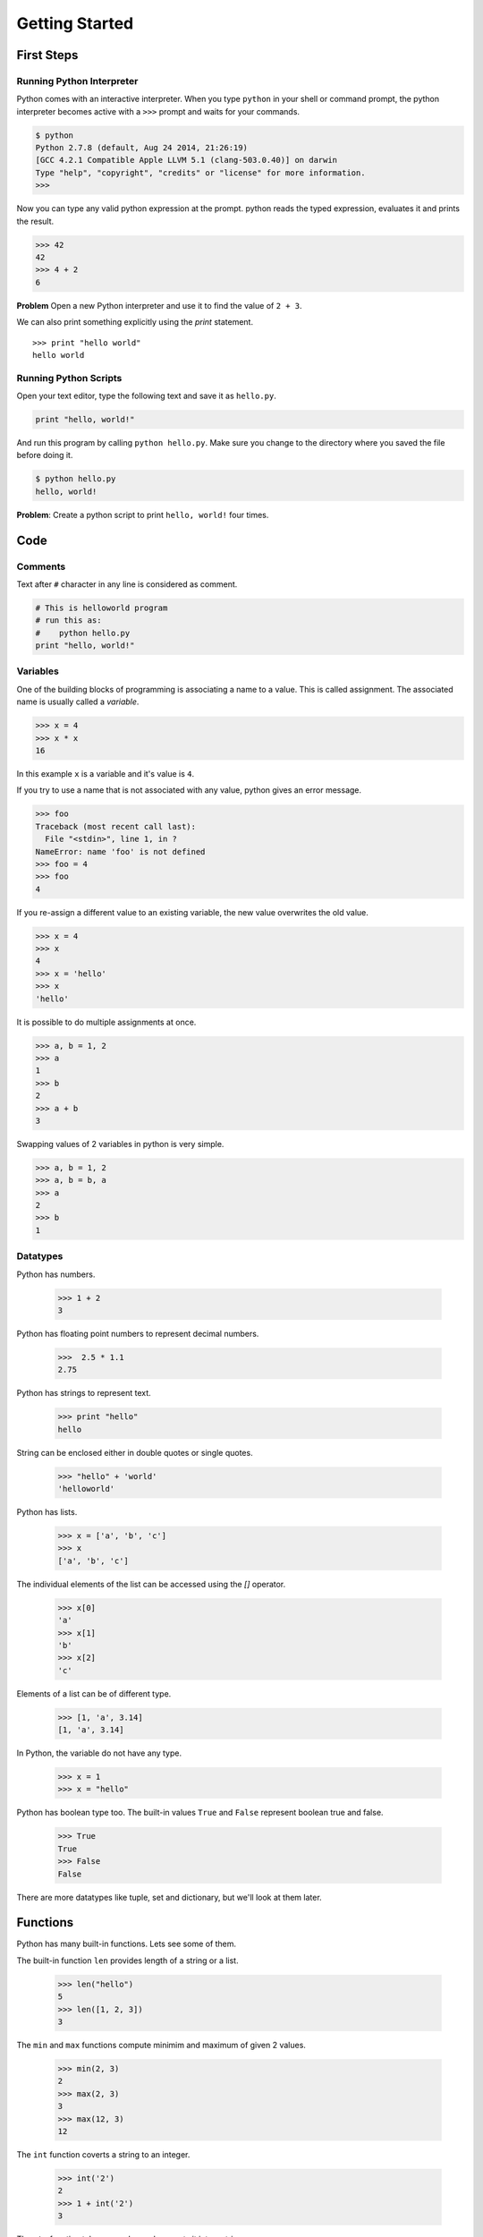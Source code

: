 Getting Started
===============

First Steps
-----------

Running Python Interpreter
^^^^^^^^^^^^^^^^^^^^^^^^^^

Python comes with an interactive interpreter. When you type ``python`` in your
shell or command prompt, the python interpreter becomes active with a ``>>>``
prompt and waits for your commands.

.. code-block:: python

    $ python
    Python 2.7.8 (default, Aug 24 2014, 21:26:19)
    [GCC 4.2.1 Compatible Apple LLVM 5.1 (clang-503.0.40)] on darwin
    Type "help", "copyright", "credits" or "license" for more information.
    >>>

Now you can type any valid python expression at the prompt. python reads the
typed expression, evaluates it and prints the result.

.. code-block:: python

    >>> 42
    42
    >>> 4 + 2
    6

**Problem** Open a new Python interpreter and use it to find the value of ``2 + 3``.

We can also print something explicitly using the `print` statement.

::

    >>> print "hello world"
    hello world

Running Python Scripts
^^^^^^^^^^^^^^^^^^^^^^

Open your text editor, type the following text and save it as ``hello.py``.

.. code-block:: python

    print "hello, world!"

And run this program by calling ``python hello.py``. Make sure you change to
the directory where you saved the file before doing it.

.. code-block:: python

    $ python hello.py
    hello, world!

**Problem**: Create a python script to print  ``hello, world!`` four times.

Code
----

Comments
^^^^^^^^

Text after ``#`` character in any line is considered as comment.

.. code-block:: python

    # This is helloworld program
    # run this as:
    #    python hello.py
    print "hello, world!"

Variables
^^^^^^^^^

One of the building blocks of programming is associating a name to a value.
This is called assignment. The associated name is usually called a *variable*.

.. code-block:: python

    >>> x = 4
    >>> x * x
    16

In this example ``x`` is a variable and it's value is ``4``.

If you try to use a name that is not associated with any value, python gives an error message.

.. code-block:: python

    >>> foo
    Traceback (most recent call last):
      File "<stdin>", line 1, in ?
    NameError: name 'foo' is not defined
    >>> foo = 4
    >>> foo
    4

If you re-assign a different value to an existing variable, the new value
overwrites the old value.

.. code-block:: python

    >>> x = 4
    >>> x
    4
    >>> x = 'hello'
    >>> x
    'hello'

It is possible to do multiple assignments at once.

.. code-block:: python

    >>> a, b = 1, 2
    >>> a
    1
    >>> b
    2
    >>> a + b
    3

Swapping values of 2 variables in python is very simple.

.. code-block:: python

    >>> a, b = 1, 2
    >>> a, b = b, a
    >>> a
    2
    >>> b
    1

Datatypes
^^^^^^^^^

Python has numbers.

    >>> 1 + 2
    3

Python has floating point numbers to represent decimal numbers.

    >>>  2.5 * 1.1
    2.75

Python has strings to represent text.

    >>> print "hello"
    hello

String can be enclosed either in double quotes or single quotes.

    >>> "hello" + 'world'
    'helloworld'

Python has lists.

    >>> x = ['a', 'b', 'c']
    >>> x
    ['a', 'b', 'c']

The individual elements of the list can be accessed using the `[]` operator.

    >>> x[0]
    'a'
    >>> x[1]
    'b'
    >>> x[2]
    'c'

Elements of a list can be of different type.

    >>> [1, 'a', 3.14]
    [1, 'a', 3.14]

In Python, the variable do not have any type.

    >>> x = 1
    >>> x = "hello"

Python has boolean type too. The built-in values ``True`` and ``False`` represent boolean true and false.

    >>> True
    True
    >>> False
    False

There are more datatypes like tuple, set and dictionary, but we'll look at them later.

Functions
---------

Python has many built-in functions. Lets see some of them.

The built-in function ``len`` provides length of a string or a list.

    >>> len("hello")
    5
    >>> len([1, 2, 3])
    3

The ``min`` and ``max`` functions compute minimim and maximum of given 2 values.

    >>> min(2, 3)
    2
    >>> max(2, 3)
    3
    >>> max(12, 3)
    12

The ``int`` function coverts a string to an integer.

    >>> int('2')
    2
    >>> 1 + int('2')
    3

The ``str`` function takes any value and converts it into a string.

    >>> str(4)
    '4'

Function calls can be nested or used in any other expressions.

    >>> len("hello") + 1
    6
    >>> min(3, len("hello"))
    3

Now lets see how to write our own functions.

.. code-block:: python

    >>> def square(x):
    ...    return x * x
    ...
    >>> square(5)
    25

The ``...`` is the secondary prompt, which the Python interpreter uses to
denote that it is expecting some more input.

It is important to notice that the body of the function is indented. Indentation is the Python's way of grouping statements.

We can also write this in a new file. Lets create a file ``square.py`` with the following code:

.. code-block:: python

    def square(x):
        return x * x

    print square(5)

and try running it::

    $ python square.py
    25

Existing functions can be used in creating new functions.

.. code-block:: python

    >>> def sum_of_squares(x, y):
    ...    return square(x) + square(y)
    ...
    >>> sum_of_squares(2, 3)
    13

**Problem** Write a function ``cube`` to compute cube of a number.

    >>> cube(2)
    8
    >>> cube(3)
    27

**Problem** Write a function ``count_digits`` that takes a number as argument and returns the number of digits it has.

    >>> count_digits(1234)
    4
    >>> count_digits(789)
    3

``print`` vs. ``return``
^^^^^^^^^^^^^^^^^^^^^^^^

Consider the following two functions.

.. code-block:: python

    def square1(x):
        y = x*x
        return y

    def square2(x):
        y = x*x
        print y

    print square1(4)
    square2(4)

output::

    16
    16

Both of these seems to be doing the same thing. The ``square1`` function is returning the result and the ``square2`` function is printing it. While the output in both these cases look exactly the same, their abilities differ quite a lot.

::

    >>> square1(4) + 1
    17
    >>> square1(square1(4))
    256

The result of calling the ``square1`` function can be used in other expressions, but the ``square2`` function can't be used that way because it is not returning anything back.

Functions are values too
^^^^^^^^^^^^^^^^^^^^^^^^

Functions are just like other values, they can assigned, passed as arguments to
other functions etc.

.. code-block:: python

    >>> f = square
    >>> f(4)
    16

Lets try an example.

.. code-block:: python

    def sum_of_squares(x, y):
        return square(x) + square(y)

    print sum_of_squares(3, 4) # prints 25

The ``sum_of_squares`` function is taking two numbers as arguments and computing sum of their squares.
Now lets try to implement similar function to compute sum of cubes of 2 numbers.

.. code-block:: python

    def cube(x):
        return x*x*x

    def sum_of_cubes(x, y):
        return cube(x) + cube(y)

    print sum_of_cubes(3, 4) # prints 91

If you see the ``sum_of_squares`` and ``sum_of_cubes`` functions, there are almost the same except the function they are calling on each number. It would be nice if we can generalize this idea and write a generic function that can compute sum of square, cube or any other function applied on two numbers. We can acheive that by passing the function as argument.

.. code-block:: python

    def sum_of(f, x, y):
        return f(x) + f(y)

    # assuming square and cube are already defined
    print sum_of(square, 3, 4)
    print sum_of(cube, 3, 4)

    # we can also use sum_of on functions as well
    print sum_of(len, "hello", "python")

Outut::

    25
    91
    11

Passing functions as arguments is so useful operation that there are some built-in functions that accept functions as arguments.

    >>> max(['one', 'two', 'three', 'four', 'five'])
    'two'
    >>> max(['one', 'two', 'three', 'four', 'five'], key=len)
    'three'

The first one finds the last word when compared using alphabetical order. The last one tries find the longest word instead as we've asked the ``max`` function to compare the words on their ``len``.



Methods
^^^^^^^

Methods are special kind of functions that work on an object.

For example, ``upper`` is a method available on string objects.

.. code-block:: python

    >>> x = "Hello"
    >>> print x.upper()
    HELLO
    >>> print x.lower()
    hello

The string objects have many more useful methods.

    >>> "mathematics".count("mat")
    2

**Problem**: Write a function ``icount`` to count the number of occurances of a substring in a string ignoring the case.

    >>> icount("mathematics", "mat")
    2
    >>> icount("Mathematics", "mat")
    2
    >>> icount("Mathematics", "MAT")
    2

A string can be split into multiple parts using the ``split`` method.

::

    >>> sentence = "good morning everyone"
    >>> sentence.split()
    ['good', 'morning', 'everyone']
    >>> sentence.split("o")
    ['g', '', 'd m', 'rning every', 'ne']

When no arguments are provided, the ``split`` method split the string at every white space. If a delimiter is passed as argument, the string is split whereever that delimiter is present.

**Problem:** Write a function ``count_words`` to count the number of words in sentence.

    >>> count_words("good morning everyone")
    3
    >>> count_words("one two three four five six")
    6

**Problem:** Write a function ``longest_word`` that takes a sentence as argument and returns the longest word in it.

    >>> longest_word('one two three four five')
    'three'

Modules
-------

TODO

Conditional Expressions
-----------------------

Python provides various operators for comparing values. The result of a comparison is a boolean value, either ``True`` or ``False``.

.. code-block:: python

    >>> 2 < 3
    False
    >>> 2 > 3
    True

Here is the list of available conditional operators.

* ``==`` equal to
* ``!=`` not equal to
* ``<`` less than
* ``>`` greater than
* ``<=`` less than or equal to
* ``>=`` greater than or equal to

It is even possible to combine these operators.

.. code-block:: python

    >>> x = 5
    >>> 2 < x < 10
    True
    >>> 2 < 3 < 4 < 5 < 6
    True

The conditional operators work even on strings - the ordering being the lexical order.

.. code-block:: python

    >>> "python" > "perl"
    True
    >>> "python" > "java"
    True

There are few logical operators to combine boolean values.

* ``a and b`` is ``True`` only if both ``a`` and ``b`` are True.
* ``a or b`` is True if either ``a`` or ``b`` is True.
* ``not a`` is True only if ``a`` is False.

.. code-block:: python

    >>> True and True
    True
    >>> True and False
    False
    >>> 2 < 3 and 5 < 4
    False
    >>> 2 < 3 or 5 < 4
    True

**Problem**: What will be output of the following program?

.. code-block:: python

    print 2 < 3 and 3 > 1
    print 2 < 3 or 3 > 1
    print 2 < 3 or not 3 > 1
    print 2 < 3 and not 3 > 1

**Problem**: What will be output of the following program?

.. code-block:: python

    x = 4
    y = 5
    p = x < y or x < z
    print p

**Problem**: What will be output of the following program?

.. code-block:: python

    True, False = False, True
    print True, False
    print 2 < 3

The if statement
^^^^^^^^^^^^^^^^

The ``if`` statement is used to execute a piece of code only when a boolean expression is true.

.. code-block:: python

    >>> x = 42
    >>> if x % 2 == 0: print 'even'
    even
    >>>

In this example, ``print 'even'`` is executed only when ``x % 2 == 0`` is ``True``.

The code associated with ``if`` can be written as a separate indented block of code, which is often the case when there is more than one statement to be executed.

.. code-block:: python

    >>> if x % 2 == 0:
    ...     print 'even'
    ...
    even
    >>>


The ``if`` statement can have optional ``else`` clause, which is executed when the boolean expression is ``False``.

.. code-block:: python

    >>> x = 3
    >>> if x % 2 == 0:
    ...     print 'even'
    ... else:
    ...     print 'odd'
    ...
    odd
    >>>

The ``if`` statement can have optional ``elif`` clauses when there are more
conditions to be checked. The ``elif`` keyword is short for ``else if``, and is
useful to avoid excessive indentation.

.. code-block:: python

    >>> x = 42
    >>> if x < 10:
    ...        print 'one digit number'
    ... elif x < 100:
    ...     print 'two digit number'
    ... else:
    ...     print 'big number'
    ...
    two digit number
    >>>

**Problem**: What happens when the following code is executed? Will it give any
   error? Explain the reasons.

.. code-block:: python

    x = 2
    if x == 2:
        print x
    else:
        print y

**Problem**: What happens the following code is executed? Will it give any error? Explain the reasons.

.. code-block:: python

    x = 2
    if x == 2:
        print x
    else:
        x +

Lists
-----

Lists are one of the great datastructures in Python. We are going to learn a
little bit about lists now. Basic knowledge of lists is requrired to be able to
solve some problems that we want to solve in this chapter.

Here is a list of numbers.

.. code-block:: python

    >>> x = [1, 2, 3]

And here is a list of strings.

.. code-block:: python

    >>> x = ["hello", "world"]

List can be heterogeneous. Here is a list containings integers, strings and another list.

.. code-block:: python

    >>> x = [1, 2, "hello", "world", ["another", "list"]]

The built-in function ``len`` works for lists as well.

.. code-block:: python

    >>> x = [1, 2, 3]
    >>> len(x)
    3

The ``[]`` operator is used to access individual elements of a list.

.. code-block:: python

    >>> x = [1, 2, 3]
    >>> x[1]
    2
    >>> x[1] = 4
    >>> x[1]
    4

The first element is indexed with ``0``, second with ``1`` and so on.

We'll learn more about lists in the next chapter.

Modules
-------

Modules are libraries in Python. Python ships with many standard library modules.

A module can be imported using the ``import`` statement.

Lets look at ``time`` module for example:

.. code-block:: python

    >>> import time
    >>> time.asctime()
    'Tue Sep 11 21:42:06 2012'

The ``asctime`` function from the ``time`` module returns the current time of
the system as a string.

The ``sys`` module provides access to the list of arguments passed to the
program, among the other things.

The ``sys.argv`` variable contains the list of arguments passed to the program.
As a convention, the first element of that list is the name of the program.

Lets look at the following program ``echo.py`` that prints the first argument
passed to it.

.. code-block:: python

    import sys
    print sys.argv[1]

Lets try running it.

.. code-block:: python

    $ python echo.py hello
    hello
    $ python echo.py hello world
    hello

There are many more interesting modules in the standard library. We'll learn
more about them in the coming chapters.

**Problem**: Write a program ``add.py`` that takes 2 numbers as command line
   arguments and prints its sum.

.. code-block:: python

    $ python add.py 3 5
    8
    $ python add.py 2 9
    11
